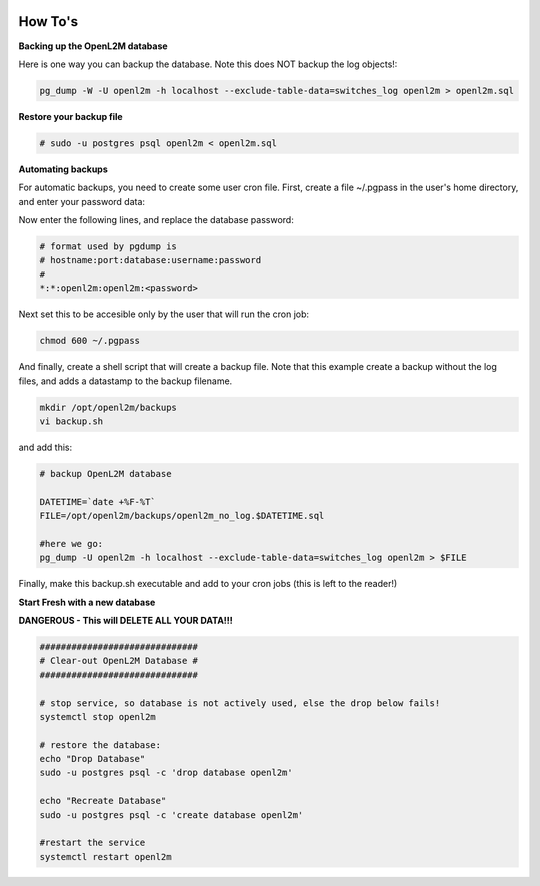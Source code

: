 .. image:: ../_static/openl2m_logo.png

========
How To's
========

**Backing up the OpenL2M database**

Here is one way you can backup the database.
Note this does NOT backup the log objects!:

.. code-block:: bash

  pg_dump -W -U openl2m -h localhost --exclude-table-data=switches_log openl2m > openl2m.sql

**Restore your backup file**

.. code-block:: bash

  # sudo -u postgres psql openl2m < openl2m.sql

**Automating backups**

For automatic backups, you need to create some user cron file. First, create a file ~/.pgpass in the user's home directory, and enter your password data:

.. code-block:: bash
  vi ~/.pgpass

Now enter the following lines, and replace the database password:

.. code-block:: bash

  # format used by pgdump is
  # hostname:port:database:username:password
  #
  *:*:openl2m:openl2m:<password>

Next set this to be accesible only by the user that will run the cron job:

.. code-block:: bash

  chmod 600 ~/.pgpass

And finally, create a shell script that will create a backup file. Note that this
example create a backup without the log files, and adds a datastamp to the backup filename.

.. code-block:: bash

  mkdir /opt/openl2m/backups
  vi backup.sh

and add this:

.. code-block:: bash

  # backup OpenL2M database

  DATETIME=`date +%F-%T`
  FILE=/opt/openl2m/backups/openl2m_no_log.$DATETIME.sql

  #here we go:
  pg_dump -U openl2m -h localhost --exclude-table-data=switches_log openl2m > $FILE


Finally, make this backup.sh executable and add to your cron jobs (this is left to the reader!)


**Start Fresh with a new database**

**DANGEROUS - This will DELETE ALL YOUR DATA!!!**

.. code-block:: bash

  ##############################
  # Clear-out OpenL2M Database #
  ##############################

  # stop service, so database is not actively used, else the drop below fails!
  systemctl stop openl2m

  # restore the database:
  echo "Drop Database"
  sudo -u postgres psql -c 'drop database openl2m'

  echo "Recreate Database"
  sudo -u postgres psql -c 'create database openl2m'

  #restart the service
  systemctl restart openl2m
